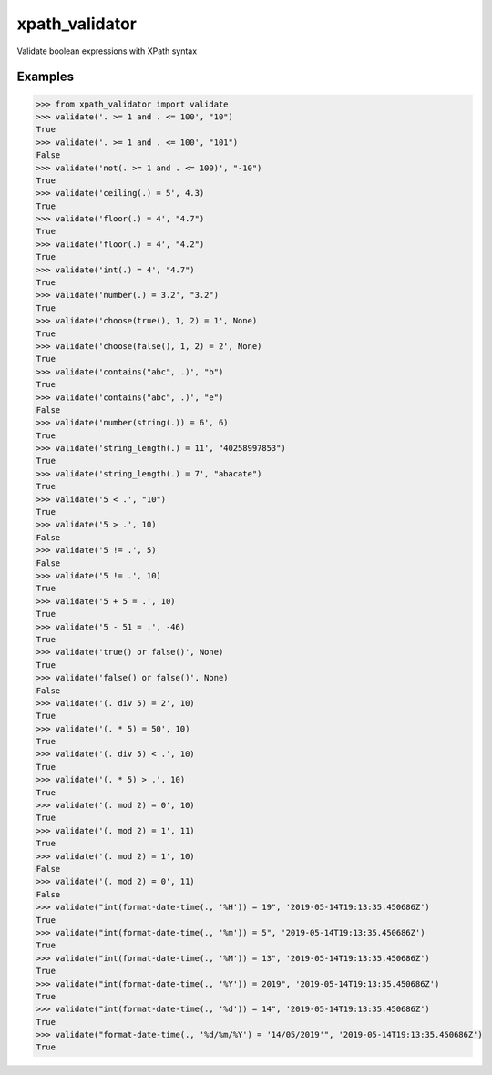 xpath_validator
===============

Validate boolean expressions with XPath syntax

Examples
--------

.. code-block:: python
    
    >>> from xpath_validator import validate
    >>> validate('. >= 1 and . <= 100', "10")
    True
    >>> validate('. >= 1 and . <= 100', "101")
    False
    >>> validate('not(. >= 1 and . <= 100)', "-10")
    True
    >>> validate('ceiling(.) = 5', 4.3)
    True
    >>> validate('floor(.) = 4', "4.7")
    True
    >>> validate('floor(.) = 4', "4.2")
    True
    >>> validate('int(.) = 4', "4.7")
    True
    >>> validate('number(.) = 3.2', "3.2")
    True
    >>> validate('choose(true(), 1, 2) = 1', None)
    True
    >>> validate('choose(false(), 1, 2) = 2', None)
    True
    >>> validate('contains("abc", .)', "b")
    True
    >>> validate('contains("abc", .)', "e")
    False
    >>> validate('number(string(.)) = 6', 6)
    True
    >>> validate('string_length(.) = 11', "40258997853")
    True
    >>> validate('string_length(.) = 7', "abacate")
    True
    >>> validate('5 < .', "10")
    True
    >>> validate('5 > .', 10)
    False
    >>> validate('5 != .', 5)
    False
    >>> validate('5 != .', 10)
    True
    >>> validate('5 + 5 = .', 10)
    True
    >>> validate('5 - 51 = .', -46)
    True
    >>> validate('true() or false()', None)
    True
    >>> validate('false() or false()', None)
    False
    >>> validate('(. div 5) = 2', 10)
    True
    >>> validate('(. * 5) = 50', 10)
    True
    >>> validate('(. div 5) < .', 10)
    True
    >>> validate('(. * 5) > .', 10)
    True
    >>> validate('(. mod 2) = 0', 10)
    True
    >>> validate('(. mod 2) = 1', 11)
    True
    >>> validate('(. mod 2) = 1', 10)
    False
    >>> validate('(. mod 2) = 0', 11)
    False
    >>> validate("int(format-date-time(., '%H')) = 19", '2019-05-14T19:13:35.450686Z')
    True
    >>> validate("int(format-date-time(., '%m')) = 5", '2019-05-14T19:13:35.450686Z')
    True
    >>> validate("int(format-date-time(., '%M')) = 13", '2019-05-14T19:13:35.450686Z')
    True
    >>> validate("int(format-date-time(., '%Y')) = 2019", '2019-05-14T19:13:35.450686Z')
    True
    >>> validate("int(format-date-time(., '%d')) = 14", '2019-05-14T19:13:35.450686Z')
    True
    >>> validate("format-date-time(., '%d/%m/%Y') = '14/05/2019'", '2019-05-14T19:13:35.450686Z')
    True